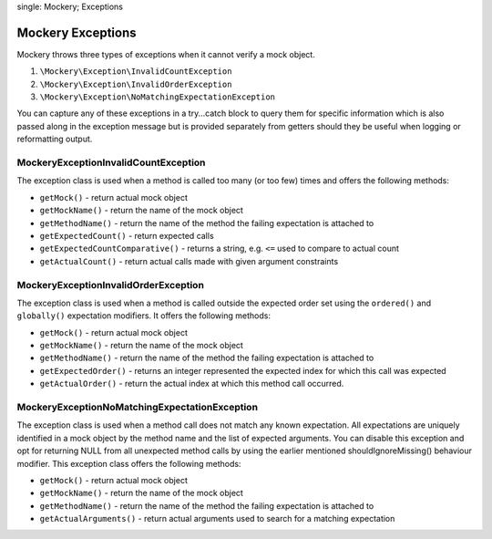 .. index::
single: Mockery; Exceptions

Mockery Exceptions
==================

Mockery throws three types of exceptions when it cannot verify a mock object.

#. ``\Mockery\Exception\InvalidCountException``
#. ``\Mockery\Exception\InvalidOrderException``
#. ``\Mockery\Exception\NoMatchingExpectationException``

You can capture any of these exceptions in a try...catch block to query them
for specific information which is also passed along in the exception message
but is provided separately from getters should they be useful when logging or
reformatting output.

\Mockery\Exception\InvalidCountException
----------------------------------------

The exception class is used when a method is called too many (or too few)
times and offers the following methods:

* ``getMock()`` - return actual mock object
* ``getMockName()`` - return the name of the mock object
* ``getMethodName()`` - return the name of the method the failing expectation
  is attached to
* ``getExpectedCount()`` - return expected calls
* ``getExpectedCountComparative()`` - returns a string, e.g. ``<=`` used to
  compare to actual count
* ``getActualCount()`` - return actual calls made with given argument
  constraints

\Mockery\Exception\InvalidOrderException
----------------------------------------

The exception class is used when a method is called outside the expected order
set using the ``ordered()`` and ``globally()`` expectation modifiers. It
offers the following methods:

* ``getMock()`` - return actual mock object
* ``getMockName()`` - return the name of the mock object
* ``getMethodName()`` - return the name of the method the failing expectation
  is attached to
* ``getExpectedOrder()`` - returns an integer represented the expected index
  for which this call was expected
* ``getActualOrder()`` - return the actual index at which this method call
  occurred.

\Mockery\Exception\NoMatchingExpectationException
-------------------------------------------------

The exception class is used when a method call does not match any known
expectation.  All expectations are uniquely identified in a mock object by the
method name and the list of expected arguments. You can disable this exception
and opt for returning NULL from all unexpected method calls by using the
earlier mentioned shouldIgnoreMissing() behaviour modifier. This exception
class offers the following methods:

* ``getMock()`` - return actual mock object
* ``getMockName()`` - return the name of the mock object
* ``getMethodName()`` - return the name of the method the failing expectation
  is attached to
* ``getActualArguments()`` - return actual arguments used to search for a
  matching expectation
